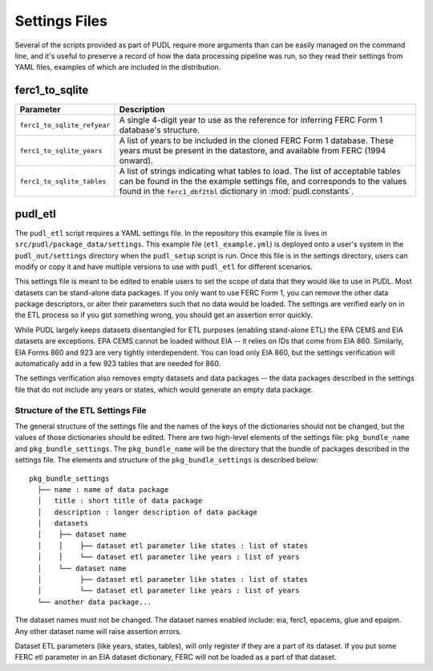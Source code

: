 .. _settings_files:

===============================================================================
Settings Files
===============================================================================

Several of the scripts provided as part of PUDL require more arguments than can
be easily managed on the command line, and it's useful to preserve a record of
how the data processing pipeline was run, so they read their settings from YAML
files, examples of which are included in the distribution.

-------------------------------------------------------------------------------
ferc1_to_sqlite
-------------------------------------------------------------------------------

=========================== ===================================================
Parameter                   Description
=========================== ===================================================
``ferc1_to_sqlite_refyear`` A single 4-digit year to use as the reference for
                            inferring FERC Form 1 database's structure.
``ferc1_to_sqlite_years``   A list of years to be included in the cloned FERC
                            Form 1 database. These years must be present in the
                            datastore, and available from FERC (1994 onward).
``ferc1_to_sqlite_tables``  A list of strings indicating what tables to load.
                            The list of acceptable tables can be found in the
                            the example settings file, and corresponds to the
                            values found in the ``ferc1_dbf2tbl`` dictionary
                            in :mod:`pudl.constants`.
=========================== ===================================================

-------------------------------------------------------------------------------
pudl_etl
-------------------------------------------------------------------------------

The ``pudl_etl`` script requires a YAML settings file. In the repository this
example file is lives in ``src/pudl/package_data/settings``. This example file
(``etl_example.yml``) is deployed onto a user's system in the
``pudl_out/settings`` directory when the ``pudl_setup`` script is run. Once
this file is in the settings directory, users can modify or copy it and have
multiple versions to use with ``pudl_etl`` for different scenarios.

This settings file is meant to be edited to enable users to set the scope of
data that they would like to use in PUDL. Most datasets can be stand-alone data
packages. If you only want to use FERC Form 1, you can remove the other data
package descriptors, or alter their parameters such that no data would be
loaded. The settings are verified early on in the ETL process so if you got
something wrong, you should get an assertion error quickly.

While PUDL largely keeps datasets disentangled for ETL purposes (enabling
stand-alone ETL) the EPA CEMS and EIA datasets are exceptions. EPA CEMS cannot
be loaded without EIA -- it relies on IDs that come from EIA 860. Similarly,
EIA Forms 860 and 923 are very tightly interdependent. You can load only EIA
860, but the settings verification will automatically add in a few 923 tables
that are needed for 860.

The settings verification also removes empty datasets and data packages -- the
data packages described in the settings file that do not include any years or
states, which would generate an empty data package.

Structure of the ETL Settings File
^^^^^^^^^^^^^^^^^^^^^^^^^^^^^^^^^^

The general structure of the settings file and the names of the keys of the
dictionaries should not be changed, but the values of those dictionaries
should be edited. There are two high-level elements of the settings file:
``pkg_bundle_name`` and ``pkg_bundle_settings``. The ``pkg_bundle_name`` will
be the directory that the bundle of packages described in the settings file.
The elements and structure of the ``pkg_bundle_settings`` is described below::

    pkg_bundle_settings
      ├── name : name of data package
      │   title : short title of data package
      │   description : longer description of data package
      │   datasets
      │    ├── dataset name
      │    │    ├── dataset etl parameter like states : list of states
      │    │    └── dataset etl parameter like years : list of years
      │    └── dataset name
      │         ├── dataset etl parameter like states : list of states
      │         └── dataset etl parameter like years : list of years
      └── another data package...

The dataset names must not be changed. The dataset names enabled include: eia,
ferc1, epacems, glue and epaipm. Any other dataset name will raise assertion
errors.

Dataset ETL parameters (like years, states, tables), will only register if they
are a part of its dataset. If you put some FERC etl parameter in an EIA dataset
dictionary, FERC will not be loaded as a part of that dataset.
